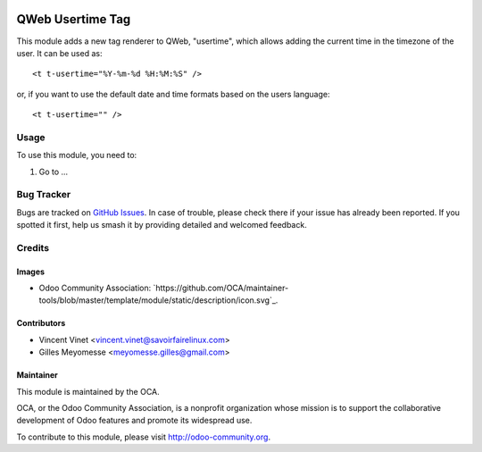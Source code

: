 .. image:: https://img.shields.io/badge/licence-AGPL--3-blue.svg
    :target: http://www.gnu.org/licenses/agpl-3.0-standalone.html
    :alt: Licence: AGPL-3

=================
QWeb Usertime Tag
=================

This module adds a new tag renderer to QWeb, "usertime", which allows adding
the current time in the timezone of the user. It can be used as::

    <t t-usertime="%Y-%m-%d %H:%M:%S" />

or, if you want to use the default date and time formats based on the users
language::

    <t t-usertime="" />

Usage
=====

To use this module, you need to:

#. Go to ...

.. image:: https://odoo-community.org/website/image/ir.attachment/5784_f2813bd/datas
   :alt: Try me on Runbot
   :target: https://runbot.odoo-community.org/runbot/149/9.0

Bug Tracker
===========

Bugs are tracked on `GitHub Issues
<https://github.com/OCA/{project_repo}/issues>`_. In case of trouble, please
check there if your issue has already been reported. If you spotted it first,
help us smash it by providing detailed and welcomed feedback.

Credits
=======

Images
------
* Odoo Community Association: `https://github.com/OCA/maintainer-tools/blob/master/template/module/static/description/icon.svg`_.

Contributors
------------

* Vincent Vinet <vincent.vinet@savoirfairelinux.com>
* Gilles Meyomesse <meyomesse.gilles@gmail.com>

Maintainer
----------

.. image:: http://odoo-community.org/logo.png
   :alt: Odoo Community Association
   :target: http://odoo-community.org

This module is maintained by the OCA.

OCA, or the Odoo Community Association, is a nonprofit organization whose mission is to support the collaborative development of Odoo features and promote its widespread use.

To contribute to this module, please visit http://odoo-community.org.

